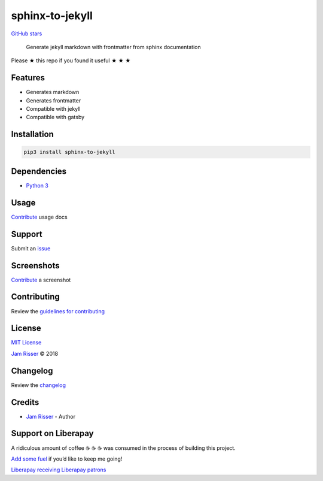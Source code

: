 sphinx-to-jekyll
================

`GitHub stars <https://github.com/codejamninja/sphinx-to-jekyll>`__

   Generate jekyll markdown with frontmatter from sphinx documentation

Please ★ this repo if you found it useful ★ ★ ★

Features
--------

-  Generates markdown
-  Generates frontmatter
-  Compatible with jekyll
-  Compatible with gatsby

Installation
------------

.. code:: sh

   pip3 install sphinx-to-jekyll

Dependencies
------------

-  `Python 3 <https://www.python.org>`__

Usage
-----

`Contribute <https://github.com/codejamninja/sphinx-to-jekyll/blob/master/CONTRIBUTING.md>`__
usage docs

Support
-------

Submit an
`issue <https://github.com/codejamninja/sphinx-to-jekyll/issues/new>`__

Screenshots
-----------

`Contribute <https://github.com/codejamninja/sphinx-to-jekyll/blob/master/CONTRIBUTING.md>`__
a screenshot

Contributing
------------

Review the `guidelines for
contributing <https://github.com/codejamninja/sphinx-to-jekyll/blob/master/CONTRIBUTING.md>`__

License
-------

`MIT
License <https://github.com/codejamninja/sphinx-to-jekyll/blob/master/LICENSE>`__

`Jam Risser <https://codejam.ninja>`__ © 2018

Changelog
---------

Review the
`changelog <https://github.com/codejamninja/sphinx-to-jekyll/blob/master/CHANGELOG.md>`__

Credits
-------

-  `Jam Risser <https://codejam.ninja>`__ - Author

Support on Liberapay
--------------------

A ridiculous amount of coffee ☕ ☕ ☕ was consumed in the process of
building this project.

`Add some fuel <https://liberapay.com/codejamninja/donate>`__ if you’d
like to keep me going!

`Liberapay receiving <https://liberapay.com/codejamninja/donate>`__
`Liberapay patrons <https://liberapay.com/codejamninja/donate>`__
